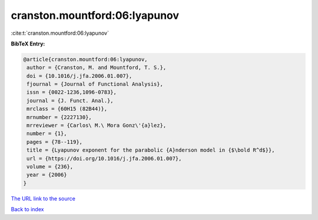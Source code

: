cranston.mountford:06:lyapunov
==============================

:cite:t:`cranston.mountford:06:lyapunov`

**BibTeX Entry:**

.. code-block:: bibtex

   @article{cranston.mountford:06:lyapunov,
    author = {Cranston, M. and Mountford, T. S.},
    doi = {10.1016/j.jfa.2006.01.007},
    fjournal = {Journal of Functional Analysis},
    issn = {0022-1236,1096-0783},
    journal = {J. Funct. Anal.},
    mrclass = {60H15 (82B44)},
    mrnumber = {2227130},
    mrreviewer = {Carlos\ M.\ Mora Gonz\'{a}lez},
    number = {1},
    pages = {78--119},
    title = {Lyapunov exponent for the parabolic {A}nderson model in {$\bold R^d$}},
    url = {https://doi.org/10.1016/j.jfa.2006.01.007},
    volume = {236},
    year = {2006}
   }
`The URL link to the source <ttps://doi.org/10.1016/j.jfa.2006.01.007}>`_


`Back to index <../By-Cite-Keys.html>`_
